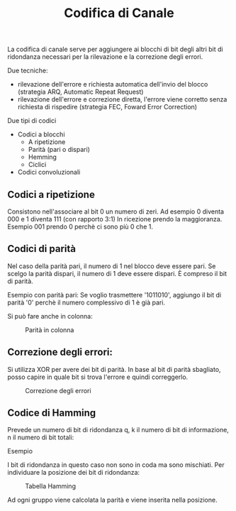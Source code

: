 #+title: Codifica di Canale

La codifica di canale serve per aggiungere ai blocchi di bit degli altri bit
di ridondanza necessari per la rilevazione e la correzione degli errori.

Due tecniche:
- rilevazione dell'errore e richiesta automatica dell'invio del blocco
  (strategia ARQ, Automatic Repeat Request)
- rilevazione dell'errore e correzione diretta, l'errore viene corretto
  senza richiesta di rispedire (strategia FEC, Foward Error Correction)

Due tipi di codici
- Codici a blocchi
  - A ripetizione
  - Parità (pari o dispari)
  - Hemming
  - Ciclici

- Codici convoluzionali


** Codici a ripetizione
Consistono nell'associare al bit 0 un numero di zeri.
Ad esempio 0 diventa 000 e 1 diventa 111 (con rapporto 3:1)
In ricezione prendo la maggioranza. Esempio 001 prendo 0 perchè ci sono più 0 che 1.

** Codici di parità
Nel caso della parità pari, il numero di 1 nel blocco deve essere pari. Se scelgo
la parità dispari, il numero di 1 deve essere dispari. È compreso il bit di parità.

Esempio con parità pari:
Se voglio trasmettere '1011010', aggiungo il bit di parità '0' perchè il numero complessivo
di 1 è già pari.

Si può fare anche in colonna:
#+CAPTION: Parità in colonna
[[./1.jpg]]

** Correzione degli errori:
Si utilizza XOR per avere dei bit di parità. In base al bit di parità sbagliato, posso capire
in quale bit si trova l'errore e quindi correggerlo.

#+CAPTION: Correzione degli errori
[[./2.jpg]]

** Codice di Hamming
Prevede un numero di bit di ridondanza q, k il numero di bit di informazione, n il numero di bit totali:

\begin{equation}
n = 2^q -1
\end{equation}

Esempio

\begin{equation}
q = 3
\end{equation}

\begin{equation}
n = 2^3 - 1 = 7
\end{equation}

\begin{equation}
k = 4
\end{equation}

I bit di ridondanza in questo caso non sono in coda ma sono mischiati. Per individuare la posizione dei bit
di ridondanza:

\begin{equation}
2^0 = 1^a \hspace{0.2cm} posizione
\end{equation}

\begin{equation}
2^1 = 2^a \hspace{0.2cm} posizione
\end{equation}

\begin{equation}
2^2 = 4^a \hspace{0.2cm} posizione
\end{equation}

#+CAPTION: Tabella Hamming
[[./3.png]]

Ad ogni gruppo viene calcolata la parità e viene inserita nella posizione.
